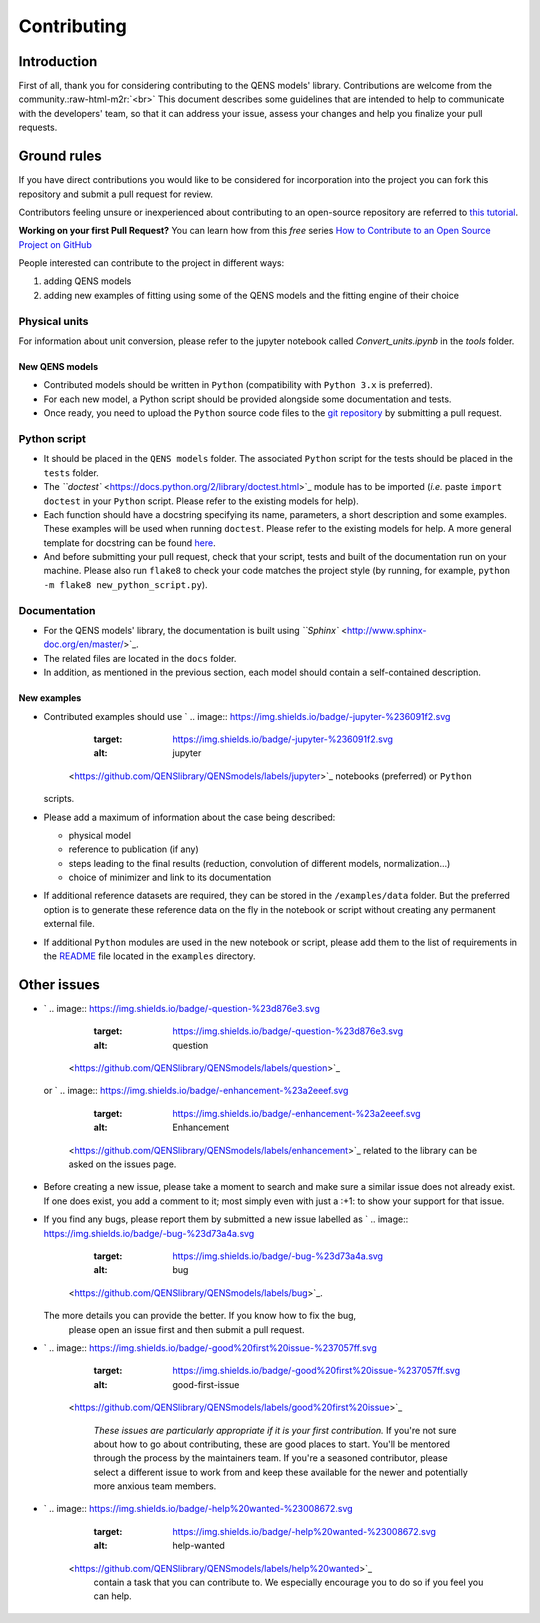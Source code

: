 .. role:: raw-html-m2r(raw)
   :format: html


Contributing
============

Introduction
------------

First of all, thank you for considering contributing to the QENS models' 
library. Contributions are welcome from the community.\ :raw-html-m2r:`<br>`
This document describes some guidelines that are intended to help to communicate 
with the developers' team, so that it can address your issue, assess your 
changes and help you finalize your pull requests.

Ground rules
------------

If you have direct contributions you would like to be considered for 
incorporation into the project you can fork this repository and submit a pull 
request for review.

Contributors feeling unsure or inexperienced about contributing to an open-source 
repository are referred to `this tutorial <https://github.com/firstcontributions/first-contributions>`_.

**Working on your first Pull Request?** You can learn how from this *free* 
series 
`How to Contribute to an Open Source Project on GitHub <https://egghead.io/series/how-to-contribute-to-an-open-source-project-on-github>`_ 

People interested can contribute to the project in different ways:


#. adding QENS models
#. adding new examples of fitting using some of the QENS models and the 
   fitting engine of their choice 

Physical units
~~~~~~~~~~~~~~

For information about unit conversion, please refer to the jupyter notebook called
`Convert_units.ipynb` in the `tools` folder.


New QENS models
^^^^^^^^^^^^^^^


* Contributed models should be written in ``Python`` (compatibility with 
  ``Python 3.x`` is preferred).
* For each new model, a Python script should be provided alongside some 
  documentation and tests.
* Once ready, you need to upload the ``Python`` source code files to the 
  `git repository <https://github.com/QENSlibrary/QENSmodels>`_ by submitting a 
  pull request.

Python script
~~~~~~~~~~~~~


* It should be placed in the ``QENS models`` folder. The associated ``Python`` 
  script for the tests should be placed in the ``tests`` folder. 
* The `\ ``doctest`` <https://docs.python.org/2/library/doctest.html>`_ module has 
  to be imported (\ *i.e.* paste ``import doctest`` in your 
  ``Python`` script. Please refer to the existing models 
  for help).
* Each function should have a docstring specifying its name, parameters, a 
  short description and some examples. These examples will be used when 
  running ``doctest``. Please refer to the existing models 
  for help. A more general template for docstring can be found 
  `here <https://sphinxcontrib-napoleon.readthedocs.io/en/latest/example_numpy.html>`_. 
* And before submitting your pull request, check that your script, tests and 
  built of the documentation run on your machine. Please also run ``flake8`` 
  to check your code matches the project style (by running, for example, 
  ``python -m flake8 new_python_script.py``\ ).

Documentation
~~~~~~~~~~~~~


* For the QENS models' library, the documentation is built using 
  `\ ``Sphinx`` <http://www.sphinx-doc.org/en/master/>`_.
* The related files are located in the ``docs`` folder.
* In addition, as mentioned in the previous section, each model should contain 
  a self-contained description. 

New examples
^^^^^^^^^^^^


* Contributed examples should use `
  .. image:: https://img.shields.io/badge/-jupyter-%236091f2.svg
     :target: https://img.shields.io/badge/-jupyter-%236091f2.svg
     :alt: jupyter
   <https://github.com/QENSlibrary/QENSmodels/labels/jupyter>`_ notebooks (preferred) or ``Python`` 
  scripts.
* Please add a maximum of information about the case being described: 

  * physical model
  * reference to publication (if any)
  * steps leading to the final results 
    (reduction, convolution of different models, normalization...)
  * choice of minimizer and link to its documentation

* If additional reference datasets are required, they can be stored in 
  the ``/examples/data`` folder. But the preferred option is to generate these 
  reference data on the fly in the notebook or script without creating any 
  permanent external file.
* If additional ``Python`` modules are used in the new notebook or script, 
  please add them to the list of requirements in the 
  `README <./examples/README.md>`_ file located in the ``examples`` directory.

Other issues
------------


* `
  .. image:: https://img.shields.io/badge/-question-%23d876e3.svg
     :target: https://img.shields.io/badge/-question-%23d876e3.svg
     :alt: question
   <https://github.com/QENSlibrary/QENSmodels/labels/question>`_ 
  or `
  .. image:: https://img.shields.io/badge/-enhancement-%23a2eeef.svg
     :target: https://img.shields.io/badge/-enhancement-%23a2eeef.svg
     :alt: Enhancement
   <https://github.com/QENSlibrary/QENSmodels/labels/enhancement>`_ related to the library can be asked on the issues page. 
* Before creating a new issue, please take a moment to search and make sure a 
  similar issue does not already exist. If one does exist, you add a comment to 
  it; most simply even with just a :+1: to show your support for that issue.
* If you find any bugs, please report them by submitted a new issue labelled 
  as `
  .. image:: https://img.shields.io/badge/-bug-%23d73a4a.svg
     :target: https://img.shields.io/badge/-bug-%23d73a4a.svg
     :alt: bug
   <https://github.com/QENSlibrary/QENSmodels/labels/bug>`_. 
  The more details you can provide the better. If you know how to fix the bug, 
   please open an issue first and then submit a pull request.
* 
  `
  .. image:: https://img.shields.io/badge/-good%20first%20issue-%237057ff.svg
     :target: https://img.shields.io/badge/-good%20first%20issue-%237057ff.svg
     :alt: good-first-issue
   <https://github.com/QENSlibrary/QENSmodels/labels/good%20first%20issue>`_ 

    *These issues are particularly appropriate if it is your first 
    contribution.*
    If you're not sure about how to go about contributing, these are good 
    places to start. You'll be mentored through the process by the maintainers 
    team. If you're a seasoned contributor, please select a different issue to 
    work from and keep these available for the newer and potentially more 
    anxious team members.

* `
  .. image:: https://img.shields.io/badge/-help%20wanted-%23008672.svg
     :target: https://img.shields.io/badge/-help%20wanted-%23008672.svg
     :alt: help-wanted
   <https://github.com/QENSlibrary/QENSmodels/labels/help%20wanted>`_ 
    contain a task that you can contribute to. We especially 
    encourage you to do so if you feel you can help.
